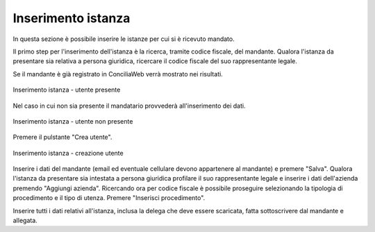 Inserimento istanza
===================

In questa sezione è possibile inserire le istanze per cui si è ricevuto mandato.

Il primo step per l'inserimento dell'istanza è la ricerca, tramite codice fiscale, del mandante. Qualora l'istanza da presentare sia relativa a persona giuridica, ricercare il codice fiscale del suo rappresentante legale.

Se il mandante è già registrato in ConciliaWeb verrà mostrato nei risultati.

.. figure:: /media/insistanza_utente.png
   :align: center
   :name: insistanza-utente
   :alt: Inserimento istanza utente presente

   Inserimento istanza - utente presente

Nel caso in cui non sia presente il mandatario provvederà all'inserimento dei dati.

.. figure:: /media/insistanza_noutente.png
   :align: center
   :name: insistanza-noutente
   :alt: Inserimento istanza utente non presente

   Inserimento istanza - utente non presente

Premere il pulstante "Crea utente".

.. figure:: /media/insistanza_creautente.png
   :align: center
   :name: insistanza-creautente
   :alt: Inserimento istanza creazione utente

   Inserimento istanza - creazione utente

Inserire i dati del mandante (email ed eventuale cellulare devono appartenere al mandante) e premere "Salva". Qualora l'istanza da presentare sia intestata a persona giuridica profilare il suo rappresentante legale e inserire i dati dell'azienda premendo "Aggiungi azienda".
Ricercando ora per codice fiscale è possibile proseguire selezionando la tipologia di procedimento e il tipo di utenza. Premere "Inserisci procedimento".

Inserire tutti i dati relativi all'istanza, inclusa la delega che deve essere scaricata, fatta sottoscrivere dal mandante e allegata.

